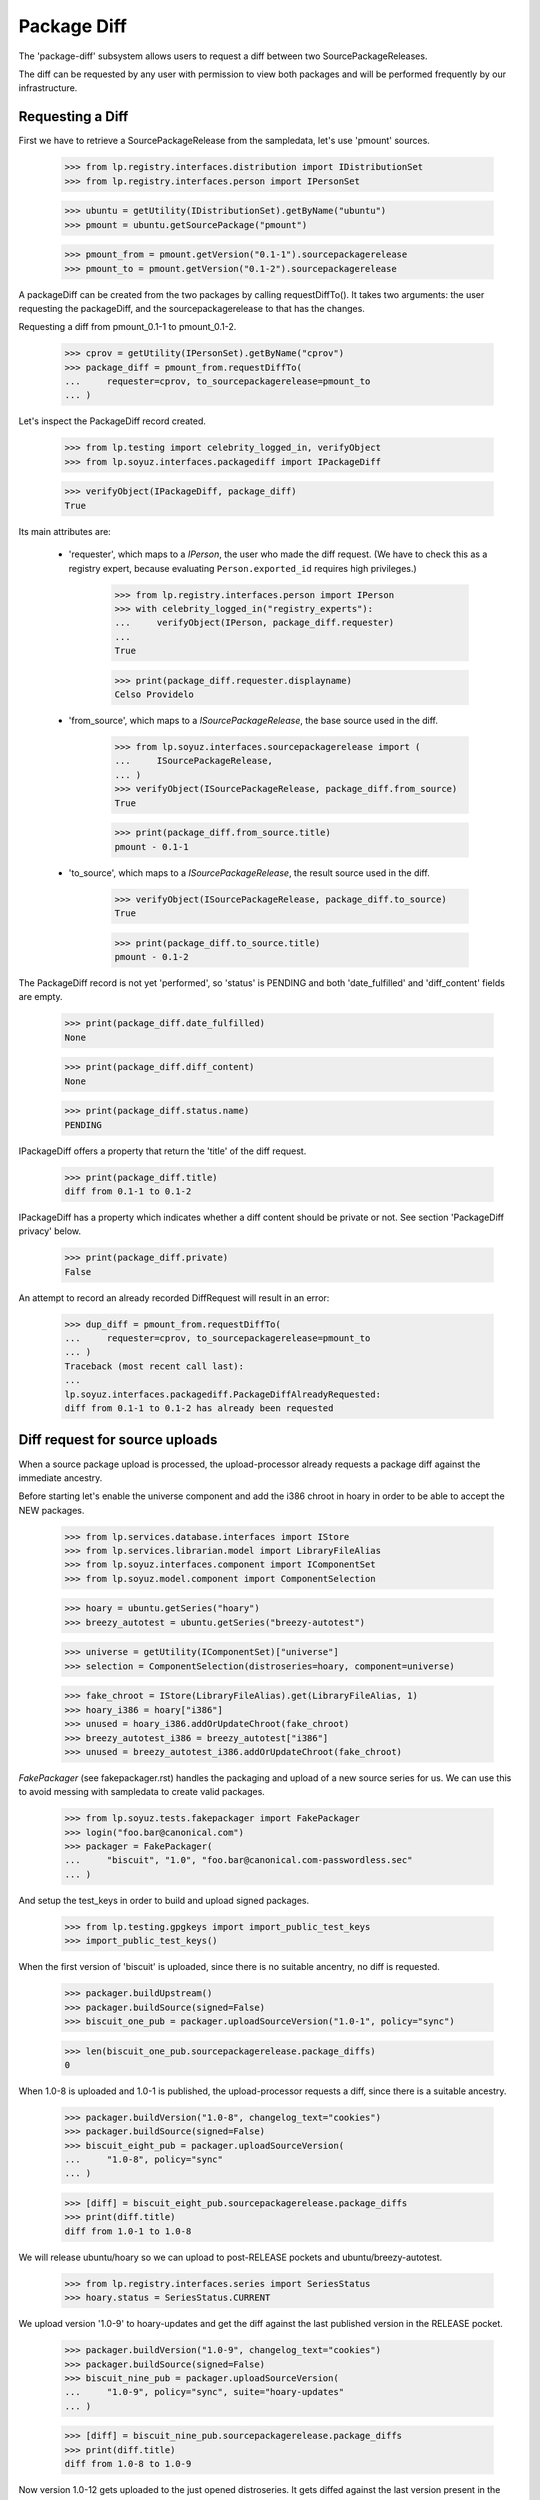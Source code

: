 Package Diff
============

The 'package-diff' subsystem allows users to request a diff between
two SourcePackageReleases.

The diff can be requested by any user with permission to view both
packages and will be performed frequently by our infrastructure.


Requesting a Diff
-----------------

First we have to retrieve a SourcePackageRelease from the sampledata,
let's use 'pmount' sources.

    >>> from lp.registry.interfaces.distribution import IDistributionSet
    >>> from lp.registry.interfaces.person import IPersonSet

    >>> ubuntu = getUtility(IDistributionSet).getByName("ubuntu")
    >>> pmount = ubuntu.getSourcePackage("pmount")

    >>> pmount_from = pmount.getVersion("0.1-1").sourcepackagerelease
    >>> pmount_to = pmount.getVersion("0.1-2").sourcepackagerelease

A packageDiff can be created from the two packages by calling
requestDiffTo(). It takes two arguments: the user requesting the
packageDiff, and the sourcepackagerelease to that has the changes.

Requesting a diff from pmount_0.1-1 to pmount_0.1-2.

    >>> cprov = getUtility(IPersonSet).getByName("cprov")
    >>> package_diff = pmount_from.requestDiffTo(
    ...     requester=cprov, to_sourcepackagerelease=pmount_to
    ... )

Let's inspect the PackageDiff record created.

    >>> from lp.testing import celebrity_logged_in, verifyObject
    >>> from lp.soyuz.interfaces.packagediff import IPackageDiff

    >>> verifyObject(IPackageDiff, package_diff)
    True

Its main attributes are:

 * 'requester', which maps to a `IPerson`, the user who made the diff
   request.  (We have to check this as a registry expert, because evaluating
   ``Person.exported_id`` requires high privileges.)

    >>> from lp.registry.interfaces.person import IPerson
    >>> with celebrity_logged_in("registry_experts"):
    ...     verifyObject(IPerson, package_diff.requester)
    ...
    True

    >>> print(package_diff.requester.displayname)
    Celso Providelo

 * 'from_source', which maps to a `ISourcePackageRelease`, the base
   source used in the diff.

    >>> from lp.soyuz.interfaces.sourcepackagerelease import (
    ...     ISourcePackageRelease,
    ... )
    >>> verifyObject(ISourcePackageRelease, package_diff.from_source)
    True

    >>> print(package_diff.from_source.title)
    pmount - 0.1-1

 * 'to_source', which maps to a `ISourcePackageRelease`, the result
   source used in the diff.

    >>> verifyObject(ISourcePackageRelease, package_diff.to_source)
    True

    >>> print(package_diff.to_source.title)
    pmount - 0.1-2

The PackageDiff record is not yet 'performed', so 'status' is PENDING
and both 'date_fulfilled' and 'diff_content' fields are empty.

    >>> print(package_diff.date_fulfilled)
    None

    >>> print(package_diff.diff_content)
    None

    >>> print(package_diff.status.name)
    PENDING

IPackageDiff offers a property that return the 'title' of the diff
request.

    >>> print(package_diff.title)
    diff from 0.1-1 to 0.1-2

IPackageDiff has a property which indicates whether a diff content
should be private or not. See section 'PackageDiff privacy' below.

    >>> print(package_diff.private)
    False

An attempt to record an already recorded DiffRequest will result in an
error:

    >>> dup_diff = pmount_from.requestDiffTo(
    ...     requester=cprov, to_sourcepackagerelease=pmount_to
    ... )
    Traceback (most recent call last):
    ...
    lp.soyuz.interfaces.packagediff.PackageDiffAlreadyRequested:
    diff from 0.1-1 to 0.1-2 has already been requested


Diff request for source uploads
-------------------------------

When a source package upload is processed, the upload-processor
already requests a package diff against the immediate ancestry.

Before starting let's enable the universe component and add the i386
chroot in hoary in order to be able to accept the NEW packages.

    >>> from lp.services.database.interfaces import IStore
    >>> from lp.services.librarian.model import LibraryFileAlias
    >>> from lp.soyuz.interfaces.component import IComponentSet
    >>> from lp.soyuz.model.component import ComponentSelection

    >>> hoary = ubuntu.getSeries("hoary")
    >>> breezy_autotest = ubuntu.getSeries("breezy-autotest")

    >>> universe = getUtility(IComponentSet)["universe"]
    >>> selection = ComponentSelection(distroseries=hoary, component=universe)

    >>> fake_chroot = IStore(LibraryFileAlias).get(LibraryFileAlias, 1)
    >>> hoary_i386 = hoary["i386"]
    >>> unused = hoary_i386.addOrUpdateChroot(fake_chroot)
    >>> breezy_autotest_i386 = breezy_autotest["i386"]
    >>> unused = breezy_autotest_i386.addOrUpdateChroot(fake_chroot)

`FakePackager` (see fakepackager.rst) handles the packaging and upload
of a new source series for us. We can use this to avoid messing with
sampledata to create valid packages.

    >>> from lp.soyuz.tests.fakepackager import FakePackager
    >>> login("foo.bar@canonical.com")
    >>> packager = FakePackager(
    ...     "biscuit", "1.0", "foo.bar@canonical.com-passwordless.sec"
    ... )

And setup the test_keys in order to build and upload signed packages.

    >>> from lp.testing.gpgkeys import import_public_test_keys
    >>> import_public_test_keys()

When the first version of 'biscuit' is uploaded, since there is no
suitable ancentry, no diff is requested.

    >>> packager.buildUpstream()
    >>> packager.buildSource(signed=False)
    >>> biscuit_one_pub = packager.uploadSourceVersion("1.0-1", policy="sync")

    >>> len(biscuit_one_pub.sourcepackagerelease.package_diffs)
    0

When 1.0-8 is uploaded and 1.0-1 is published, the upload-processor
requests a diff, since there is a suitable ancestry.

    >>> packager.buildVersion("1.0-8", changelog_text="cookies")
    >>> packager.buildSource(signed=False)
    >>> biscuit_eight_pub = packager.uploadSourceVersion(
    ...     "1.0-8", policy="sync"
    ... )

    >>> [diff] = biscuit_eight_pub.sourcepackagerelease.package_diffs
    >>> print(diff.title)
    diff from 1.0-1 to 1.0-8

We will release ubuntu/hoary so we can upload to post-RELEASE pockets
and ubuntu/breezy-autotest.

    >>> from lp.registry.interfaces.series import SeriesStatus
    >>> hoary.status = SeriesStatus.CURRENT

We upload version '1.0-9' to hoary-updates and get the diff against
the last published version in the RELEASE pocket.

    >>> packager.buildVersion("1.0-9", changelog_text="cookies")
    >>> packager.buildSource(signed=False)
    >>> biscuit_nine_pub = packager.uploadSourceVersion(
    ...     "1.0-9", policy="sync", suite="hoary-updates"
    ... )

    >>> [diff] = biscuit_nine_pub.sourcepackagerelease.package_diffs
    >>> print(diff.title)
    diff from 1.0-8 to 1.0-9

Now version 1.0-12 gets uploaded to the just opened distroseries. It
gets diffed against the last version present in the RELEASE pocket of
the previous distroseries and *not* the highest previous version
present in ubuntu distribution, the hoary-updates one.

    >>> packager.buildVersion("1.0-12", changelog_text="chips")
    >>> packager.buildSource(signed=False)
    >>> biscuit_twelve_pub = packager.uploadSourceVersion(
    ...     "1.0-12", policy="sync", suite="breezy-autotest"
    ... )

    >>> [diff] = biscuit_twelve_pub.sourcepackagerelease.package_diffs
    >>> print(diff.title)
    diff from 1.0-8 to 1.0-12

The subsequent version uploaded to hoary-updates will get a diff
against 1.0-9.

    >>> packager.buildVersion("1.0-10", changelog_text="cookies")
    >>> packager.buildSource(signed=False)
    >>> biscuit_ten_pub = packager.uploadSourceVersion(
    ...     "1.0-10", policy="sync", suite="hoary-updates"
    ... )

    >>> [diff] = biscuit_ten_pub.sourcepackagerelease.package_diffs
    >>> print(diff.title)
    diff from 1.0-9 to 1.0-10

An upload to other pocket, in this case hoary-proposed, will get a diff
against the last version in the RELEASE pocket.

    >>> packager.buildVersion("1.0-11", changelog_text="cookies")
    >>> packager.buildSource(signed=False)
    >>> biscuit_eleven_pub = packager.uploadSourceVersion(
    ...     "1.0-11", policy="sync", suite="hoary-proposed"
    ... )

    >>> [diff] = biscuit_eleven_pub.sourcepackagerelease.package_diffs
    >>> print(diff.title)
    diff from 1.0-8 to 1.0-11

For testing diffs in the PPA context we need to activate the PPA for
Foo Bar.

    >>> from lp.soyuz.enums import ArchivePurpose
    >>> from lp.soyuz.interfaces.archive import IArchiveSet
    >>> foobar = getUtility(IPersonSet).getByName("name16")
    >>> ppa = getUtility(IArchiveSet).new(
    ...     owner=foobar, distribution=ubuntu, purpose=ArchivePurpose.PPA
    ... )

We will upload version 1.0-2 to Foo Bar's PPA and since it was never
published in the PPA context it will get a diff against the last
version in the PRIMARY archive in the RELEASE pocket.

    >>> packager.buildVersion("1.0-2", changelog_text="unterzeichnet")
    >>> packager.buildSource()
    >>> biscuit_two_pub = packager.uploadSourceVersion(
    ...     "1.0-2", archive=foobar.archive
    ... )

    >>> [diff] = biscuit_two_pub.sourcepackagerelease.package_diffs
    >>> print(diff.title)
    diff from 1.0-8 (in Ubuntu) to 1.0-2

A subsequent upload in the PPA context will get a diff against 1.0-2,
the version found in its context.

    >>> packager.buildVersion("1.0-3", changelog_text="unterzeichnet")
    >>> packager.buildSource()
    >>> biscuit_three_pub = packager.uploadSourceVersion(
    ...     "1.0-3", archive=foobar.archive
    ... )

    >>> [diff] = biscuit_three_pub.sourcepackagerelease.package_diffs
    >>> print(diff.title)
    diff from 1.0-2 to 1.0-3


Performing a Diff
-----------------

Now we will actually perform a package diff and look at the results.

In order for the uploaded files to be flushed to the librarian we need
to commit the transaction here.

    >>> import transaction
    >>> transaction.commit()

The auxiliary function below will facilitate the viewing of diff results.

    >>> import os
    >>> import re
    >>> import shutil
    >>> import subprocess
    >>> import tempfile

    >>> from lp.services.librarian.utils import copy_and_close

    >>> def get_diff_results(diff):
    ...     lfa = diff.diff_content
    ...     if lfa is None:
    ...         return None
    ...     lfa.open()
    ...     jail = tempfile.mkdtemp()
    ...     local = os.path.abspath("")
    ...     jail = tempfile.mkdtemp()
    ...     fhandle = open(os.path.join(jail, "the.diff.gz"), "wb")
    ...     copy_and_close(lfa, fhandle)
    ...     os.chdir(jail)
    ...     p = subprocess.Popen(
    ...         ["gunzip", "the.diff.gz"], stdout=subprocess.PIPE
    ...     )
    ...     p.communicate()
    ...     p = subprocess.Popen(
    ...         ["splitdiff", "-a", "-d", "-p1", "the.diff"],
    ...         stdout=subprocess.PIPE,
    ...     )
    ...     p.communicate()
    ...     diffs = [
    ...         filename
    ...         for filename in sorted(os.listdir("."))
    ...         if filename != "the.diff"
    ...     ]
    ...     ordered_diff_contents = [
    ...         re.sub(r"^diff .*\n", "", open(diff).read(), flags=re.M)
    ...         for diff in diffs
    ...     ]
    ...     os.chdir(local)
    ...     shutil.rmtree(jail)
    ...     return "".join(ordered_diff_contents)
    ...

Let's obtain the diff that was created when package "biscuit - 1.0-8"
was uploaded.

    >>> [diff] = biscuit_eight_pub.sourcepackagerelease.package_diffs

The PackageDiff record is not yet 'performed', so both,
'date_fulfilled' and 'diff_content' fields, are empty and 'status' is
PENDING.

    >>> print(diff.status.name)
    PENDING

    >>> print(diff.date_fulfilled)
    None

    >>> print(diff.diff_content)
    None

Performing the diff.

    >>> diff.performDiff()

The record is immediately updated, now the record contains a
'date_fulfilled', its status is COMPLETED and 'diff_content' points
to a LibraryFileAlias with a proper mimetype.

    >>> diff.date_fulfilled is not None
    True

    >>> print(diff.status.name)
    COMPLETED

    >>> print(diff.diff_content.filename)
    biscuit_1.0-1_1.0-8.diff.gz

    >>> print(diff.diff_content.mimetype)
    application/gzipped-patch

    >>> print(diff.diff_content.restricted)
    False

Since it stores the diff results in the librarian we need to commit the
transaction before we can access the file.

    >>> transaction.commit()

Now we can compare the package diff outcome to the debdiff output
(obtained manually on the shell) for the packages in question.

    >>> print(get_diff_results(diff))
    --- biscuit-1.0/contents
    +++ biscuit-1.0/contents
    @@ -2,0 +3 @@
    +1.0-8
    --- biscuit-1.0/debian/changelog
    +++ biscuit-1.0/debian/changelog
    @@ -1,3 +1,9 @@
    +biscuit (1.0-8) hoary; urgency=low
    +
    +  * cookies
    +
    + -- Foo Bar <foo.bar@canonical.com>  ...
    +
     biscuit (1.0-1) hoary; urgency=low
    <BLANKLINE>
       * Initial Upstream package
    <BLANKLINE>

The Librarian serves package-diff files with 'gzip' content-encoding
and 'text/plain' content-type. This combination instructs the browser
to decompress the file and display it inline, which makes it easier
for users to view it.

    >>> from lp.services.webapp.url import urlparse
    >>> parsed_url = urlparse(diff.diff_content.http_url)
    >>> netloc, path = parsed_url[1:3]

    >>> import http.client
    >>> con = http.client.HTTPConnection(netloc)
    >>> con.request("HEAD", path)
    >>> resp = con.getresponse()

    >>> print(resp.getheader("content-encoding"))
    gzip

    >>> print(resp.getheader("content-type"))
    text/plain


Dealing with all PackageDiff objects
------------------------------------

The PackageDiffSet utility implements simple auxiliary methods to deal
directly with PackageDiffs objects.

Let's flush all the updates done.

    >>> from lp.services.database.sqlbase import flush_database_updates
    >>> flush_database_updates()

Those methods are useful when the callsites are not interested only in
PackageDiffs attached to specific SourcePackageReleases.

Using the utility it's possible to iterate over all PackageDiff
stored.

    >>> from lp.soyuz.interfaces.packagediff import IPackageDiffSet
    >>> packagediff_set = getUtility(IPackageDiffSet)

    >>> def print_diffs(diff_set):
    ...     diffs = list(diff_set)
    ...     diff_first_id = diffs[0].id
    ...     for diff in diff_set:
    ...         id_diff = diff.id - diff_first_id
    ...         print(
    ...             diff.from_source.name,
    ...             diff.title,
    ...             diff.date_fulfilled is not None,
    ...             id_diff,
    ...         )
    ...

    >>> print_diffs(packagediff_set)
    biscuit diff from 1.0-2 to 1.0-3               False   0
    biscuit diff from 1.0-8 (in Ubuntu) to 1.0-2   False  -1
    biscuit diff from 1.0-8 to 1.0-11              False  -2
    biscuit diff from 1.0-9 to 1.0-10              False  -3
    biscuit diff from 1.0-8 to 1.0-12              False  -4
    biscuit diff from 1.0-8 to 1.0-9               False  -5
    biscuit diff from 1.0-1 to 1.0-8               True   -6
    pmount diff from 0.1-1 to 0.1-2                False  -7

All package diffs targeting a set of source package releases can also
be requested.  The results are ordered by the source package release
ID:

    >>> sprs = [
    ...     biscuit_eight_pub.sourcepackagerelease,
    ...     biscuit_nine_pub.sourcepackagerelease,
    ... ]
    >>> print_diffs(packagediff_set.getDiffsToReleases(sprs))
    biscuit diff from 1.0-1 to 1.0-8 True 0
    biscuit diff from 1.0-8 to 1.0-9 False 1

The method will return an empty result if no source package releases
are passed to it:

    >>> packagediff_set.getDiffsToReleases([]).count()
    0

A arbitrary PackageDiff object can be easily retrieved by database ID
if necessary.

    >>> [diff] = biscuit_eight_pub.sourcepackagerelease.package_diffs
    >>> candidate_diff = packagediff_set.get(diff.id)
    >>> candidate_diff == diff
    True


Special circumstances
---------------------

There is only one way a PackageDiff request will result in an empty
diff, when the same source package is re-uploaded.

To emulate this situation we will upload a new package called
'staging' first to the ubuntu primary archive, which will result in no
diff since the package is NEW, and then we will upload the same
version to the Foo Bar's PPA.

Note that this is a legitimate use-case, let's say Foo Bar user
suspects 'staging' will be affected by their new toolchain, already
hosted in the PPA. Since they cannot copy the primary archive sources,
they simply re-upload the source as it is in ubuntu to their PPA and check
if it builds correctly.

    >>> packager = FakePackager(
    ...     "staging", "1.0", "foo.bar@canonical.com-passwordless.sec"
    ... )

    >>> packager.buildUpstream(suite="breezy-autotest")
    >>> packager.buildSource()
    >>> staging_ubuntu_pub = packager.uploadSourceVersion(
    ...     "1.0-1", policy="sync"
    ... )
    >>> len(staging_ubuntu_pub.sourcepackagerelease.package_diffs)
    0

    >>> staging_ppa_pub = packager.uploadSourceVersion(
    ...     "1.0-1", archive=foobar.archive
    ... )
    >>> [diff] = staging_ppa_pub.sourcepackagerelease.package_diffs
    >>> print(diff.title)
    diff from 1.0-1 (in Ubuntu) to 1.0-1

Commit the transaction for make the uploaded files available in
librarian:

    >>> transaction.commit()

Perform the pending diff request and commit the transaction again, so
the diff file can be retrieved.

    >>> diff.performDiff()
    >>> transaction.commit()

The PackageDiff request was correctly performed and the result is a
empty library file, which is what the user expects.

    >>> print(diff.status.name)
    COMPLETED

    >>> diff.date_fulfilled is not None
    True

    >>> print(diff.diff_content.filename)
    staging_1.0-1_1.0-1.diff.gz

    >>> print(get_diff_results(diff))
    <BLANKLINE>

Now we will simulate a version collision when generating the diff.

First we upload a version of 'collision' source package to the ubuntu
primary archive.

    >>> packager = FakePackager(
    ...     "collision", "1.0", "foo.bar@canonical.com-passwordless.sec"
    ... )

    >>> packager.buildUpstream(suite="breezy-autotest")
    >>> packager.buildSource()
    >>> collision_ubuntu_pub = packager.uploadSourceVersion(
    ...     "1.0-1", policy="sync"
    ... )
    >>> len(collision_ubuntu_pub.sourcepackagerelease.package_diffs)
    0

Then we taint the package content and rebuild the same source package
version before uploading it again to Foo Bar's PPA.

    >>> packager._appendContents("I am evil.")
    >>> packager.buildSource()

    >>> collision_ppa_pub = packager.uploadSourceVersion(
    ...     "1.0-1", archive=foobar.archive
    ... )
    >>> [diff] = collision_ppa_pub.sourcepackagerelease.package_diffs
    >>> print(diff.title)
    diff from 1.0-1 (in Ubuntu) to 1.0-1

Note that, despite of having the same name and version, the diff.gz
and dsc files have different contents.

    >>> file_set = set()

    >>> for file in diff.from_source.files:
    ...     lfa = file.libraryfile
    ...     file_set.add((lfa.filename, lfa.content.md5))
    ...

    >>> for file in diff.to_source.files:
    ...     lfa = file.libraryfile
    ...     file_set.add((lfa.filename, lfa.content.md5))
    ...

    >>> distinct_files = [filename for filename, md5 in file_set]
    >>> for filename in sorted(distinct_files):
    ...     print(filename)
    ...
    collision_1.0-1.diff.gz
    collision_1.0-1.diff.gz
    collision_1.0-1.dsc
    collision_1.0-1.dsc
    collision_1.0.orig.tar.gz

Such situation can happen due to the lack of consistency checks
between versions in ubuntu primary archive and versions in PPAs. From
the Soyuz code point of view the packages are consistent in their own
context and the fact that 'apt' might get in trouble when installing
packages from the PPA is considered an PPA maintainer issue, at
moment.

Let's do the commit dance again and generate the diff.

    >>> transaction.commit()
    >>> diff.performDiff()
    >>> transaction.commit()

The package-diff subsystem has dealt with the filename conflicts and
the diff was properly generated.

    >>> print(diff.status.name)
    COMPLETED

    >>> diff.date_fulfilled is not None
    True

    >>> print(diff.diff_content.filename)
    collision_1.0-1_1.0-1.diff.gz

    >>> print(get_diff_results(diff))
    --- collision-1.0/contents
    +++ collision-1.0/contents
    @@ -2,0 +3 @@
    +I am evil.
    <BLANKLINE>

The 'debdiff' application may fail to process the given pair of
sources, usually due to hardlink within the source package or other
very rare (thus unknown yet) conditions.

Anyway, the package-diff request infrastructure copes fine with
'debdiff' failures. When it happens the request is simply marked as
FAILED, this way it will not block the pending-diff processor neither
be processed again, unless it gets reset.

In order to cause a 'debdiff' failure we will taint the DSC file of an
uploaded source.

    >>> packager = FakePackager(
    ...     "broken-source", "1.0", "foo.bar@canonical.com-passwordless.sec"
    ... )

    >>> packager.buildUpstream(suite="breezy-autotest")
    >>> packager.buildSource()
    >>> ignore = packager.uploadSourceVersion("1.0-1", policy="sync")

    >>> packager.buildVersion("1.0-2", changelog_text="I am broken.")
    >>> packager.buildSource()
    >>> pub = packager.uploadSourceVersion("1.0-2", archive=foobar.archive)
    >>> transaction.commit()

    >>> from lp.services.librarianserver.testing.server import (
    ...     fillLibrarianFile,
    ... )
    >>> [orig, upload_diff, dsc] = pub.sourcepackagerelease.files
    >>> fillLibrarianFile(dsc.libraryfile.id)

    >>> [broken_diff] = pub.sourcepackagerelease.package_diffs
    >>> print(broken_diff.title)
    diff from 1.0-1 (in Ubuntu) to 1.0-2

With a tainted DSC 'debdiff' cannot do much and fails, resulting in a
FAILED request (empty 'diff_content' and 'date_fulfilled').

    >>> broken_diff.performDiff()
    >>> transaction.commit()

    >>> print(broken_diff.status.name)
    FAILED

    >>> broken_diff.date_fulfilled is None
    True

    >>> print(broken_diff.diff_content)
    None


PackageDiff privacy
-------------------

Packagediff decides whether the 'diff_content' file should be
in the restricted librarian or not according to the privacy of the
archive where the targeted SourcePackageRelease ('to_source') were
originally uploaded to.

Let's use one of the diffs already requested in this test setup to
explain how this mechanism works.

    >>> [diff] = biscuit_two_pub.sourcepackagerelease.package_diffs
    >>> print(diff.title)
    diff from 1.0-8 (in Ubuntu) to 1.0-2

The chosen diff is for a source uploaded to a public PPA.

    >>> print(diff.to_source.upload_archive.displayname)
    PPA for Foo Bar

    >>> print(diff.to_source.upload_archive.private)
    False

Thus it's also considered public and the generated 'diff_content' is
stored in the public librarian.

    >>> print(diff.private)
    False

    >>> diff.performDiff()
    >>> transaction.commit()

    >>> print(diff.diff_content.restricted)
    False

If the diff is attached to a private PPA, the diff becomes 'private' and
the new 'diff_content' is stored in the restricted librarian instance.

    >>> private_ppa = factory.makeArchive(private=True)
    >>> from zope.security.proxy import removeSecurityProxy
    >>> removeSecurityProxy(diff.to_source).upload_archive = private_ppa
    >>> removeSecurityProxy(biscuit_two_pub).archive = private_ppa

    >>> print(diff.private)
    True

    >>> diff.performDiff()
    >>> transaction.commit()

    >>> print(diff.diff_content.restricted)
    True
